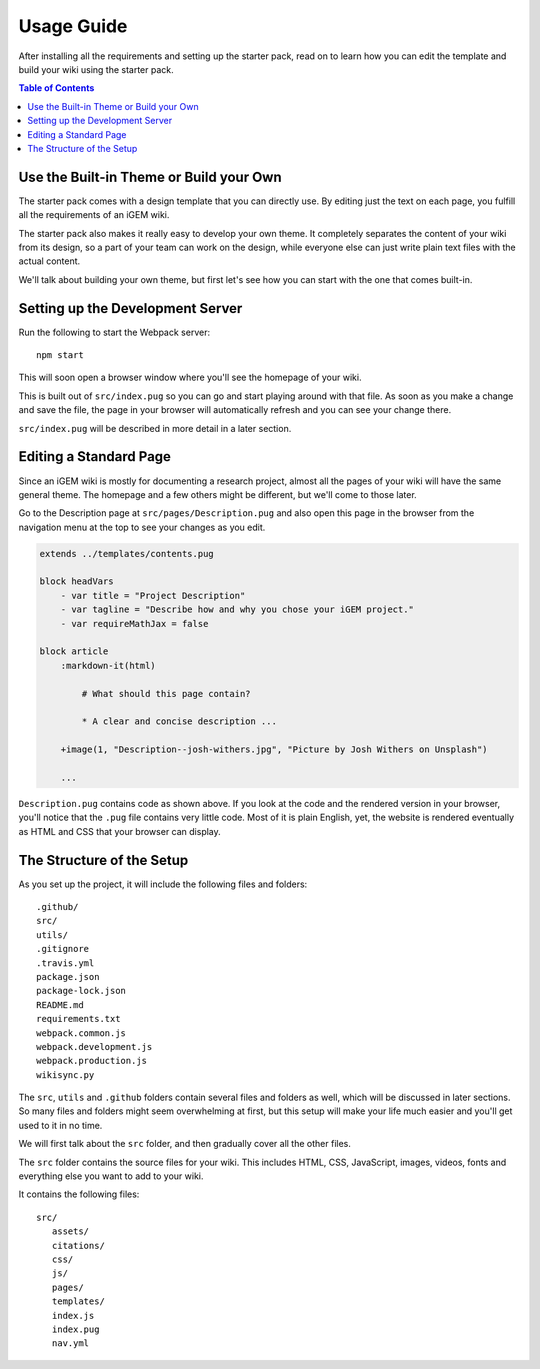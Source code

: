 .. _usage:

===========
Usage Guide
===========

After installing all the requirements and setting up the starter pack, read on to learn how you can edit the  template and build your wiki using the starter pack.

.. contents:: Table of Contents

Use the Built-in Theme or Build your Own
----------------------------------------

The starter pack comes with a design template that you can directly use. By editing just the text on each page, you fulfill all the requirements of an iGEM wiki.

The starter pack also makes it really easy to develop your own theme. It completely separates the content of your wiki from its design, so a part of your team can work on the design, while everyone else can just write plain text files with the actual content. 

We'll talk about building your own theme, but first let's see how you can start with the one that comes built-in.

Setting up the Development Server
---------------------------------

Run the following to start the Webpack server::

    npm start

This will soon open a browser window where you'll see the homepage of your wiki.

This is built out of ``src/index.pug`` so you can go and start playing around with that file. As soon as you make a change and save the file, the page in your browser will automatically refresh and you can see your change there.

``src/index.pug`` will be described in more detail in a later section.

Editing a Standard Page
-----------------------

Since an iGEM wiki is mostly for documenting a research project, almost all the pages of your wiki will have the same general theme. The homepage and a few others might be different, but we'll come to those later.

Go to the Description page at ``src/pages/Description.pug`` and also open this page in the browser from the navigation menu at the top to see your changes as you edit.

.. code-block:: pug

    extends ../templates/contents.pug

    block headVars
        - var title = "Project Description"
        - var tagline = "Describe how and why you chose your iGEM project."
        - var requireMathJax = false

    block article
        :markdown-it(html)

            # What should this page contain?

            * A clear and concise description ...

        +image(1, "Description--josh-withers.jpg", "Picture by Josh Withers on Unsplash")
        
        ...

``Description.pug`` contains code as shown above. If you look at the code and the rendered version in your browser, you'll notice that the ``.pug`` file contains very little code. Most of it is plain English, yet, the website is rendered eventually as HTML and CSS that your browser can display.




The Structure of the Setup
--------------------------

As you set up the project, it will include the following files and folders::

 .github/
 src/
 utils/
 .gitignore
 .travis.yml
 package.json
 package-lock.json
 README.md
 requirements.txt
 webpack.common.js
 webpack.development.js
 webpack.production.js
 wikisync.py

The ``src``, ``utils`` and ``.github`` folders contain several files and folders as well, which will be discussed in later sections. So many files and folders might seem overwhelming at first, but this setup will make your life much easier and you'll get used to it in no time.

We will first talk about the ``src`` folder, and then gradually cover all the other files.

The ``src`` folder contains the source files for your wiki. This includes HTML, CSS, JavaScript, images, videos, fonts and everything else you want to add to your wiki.

It contains the following files::

 src/
    assets/
    citations/
    css/
    js/
    pages/
    templates/
    index.js
    index.pug
    nav.yml

